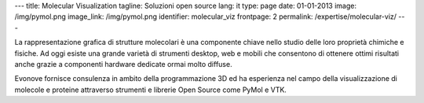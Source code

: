 ---
title: Molecular Visualization
tagline: Soluzioni open source
lang: it
type: page
date: 01-01-2013
image: /img/pymol.png
image_link: /img/pymol.png
identifier: molecular_viz
frontpage: 2
permalink: /expertise/molecular-viz/
---

.. |pymol| image:: /img/pymol2.png
    :class: bordered-img quote-right

|pymol| La rappresentazione grafica di strutture molecolari è una componente chiave
nello studio delle loro proprietà chimiche e fisiche. Ad oggi esiste una grande
varietà di strumenti desktop, web e mobili che consentono di ottenere ottimi
risultati anche grazie a componenti hardware dedicate ormai molto diffuse.

Evonove fornisce consulenza in ambito della programmazione 3D ed ha esperienza
nel campo della visualizzazione di molecole e proteine attraverso strumenti e
librerie Open Source come PyMol e VTK.
